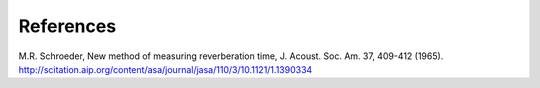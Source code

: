 References
====================

M.R. Schroeder, New method of measuring reverberation time, J. Acoust. Soc. Am. 37, 409-412 (1965). http://scitation.aip.org/content/asa/journal/jasa/110/3/10.1121/1.1390334